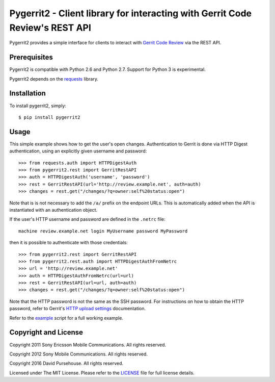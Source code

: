 Pygerrit2 - Client library for interacting with Gerrit Code Review's REST API
=============================================================================

.. image:: https://img.shields.io/pypi/v/pygerrit2.png

.. image:: https://img.shields.io/pypi/dm/pygerrit2.png

.. image:: https://img.shields.io/pypi/l/pygerrit2.png

Pygerrit2 provides a simple interface for clients to interact with
`Gerrit Code Review`_ via the REST API.

Prerequisites
-------------

Pygerrit2 is compatible with Python 2.6 and Python 2.7.  Support for Python 3
is experimental.

Pygerrit2 depends on the `requests`_ library.


Installation
------------

To install pygerrit2, simply::

    $ pip install pygerrit2


Usage
-----

This simple example shows how to get the user's open changes. Authentication
to Gerrit is done via HTTP Digest authentication, using an explicitly given
username and password::

    >>> from requests.auth import HTTPDigestAuth
    >>> from pygerrit2.rest import GerritRestAPI
    >>> auth = HTTPDigestAuth('username', 'password')
    >>> rest = GerritRestAPI(url='http://review.example.net', auth=auth)
    >>> changes = rest.get("/changes/?q=owner:self%20status:open")

Note that is is not necessary to add the ``/a/`` prefix on the endpoint
URLs. This is automatically added when the API is instantiated with an
authentication object.

If the user's HTTP username and password are defined in the ``.netrc``
file::

    machine review.example.net login MyUsername password MyPassword

then it is possible to authenticate with those credentials::

    >>> from pygerrit2.rest import GerritRestAPI
    >>> from pygerrit2.rest.auth import HTTPDigestAuthFromNetrc
    >>> url = 'http://review.example.net'
    >>> auth = HTTPDigestAuthFromNetrc(url=url)
    >>> rest = GerritRestAPI(url=url, auth=auth)
    >>> changes = rest.get("/changes/?q=owner:self%20status:open")

Note that the HTTP password is not the same as the SSH password. For
instructions on how to obtain the HTTP password, refer to Gerrit's
`HTTP upload settings`_ documentation.

Refer to the `example`_ script for a full working example.


Copyright and License
---------------------

Copyright 2011 Sony Ericsson Mobile Communications. All rights reserved.

Copyright 2012 Sony Mobile Communications. All rights reserved.

Copyright 2016 David Pursehouse. All rights reserved.

Licensed under The MIT License.  Please refer to the `LICENSE`_ file for full
license details.

.. _`Gerrit Code Review`: https://gerritcodereview.com/
.. _`requests`: https://github.com/kennethreitz/requests
.. _example: https://github.com/dpursehouse/pygerrit2/blob/master/example.py
.. _`HTTP upload settings`: https://gerrit-documentation.storage.googleapis.com/Documentation/2.14/user-upload.html#http
.. _LICENSE: https://github.com/dpursehouse/pygerrit2/blob/master/LICENSE
